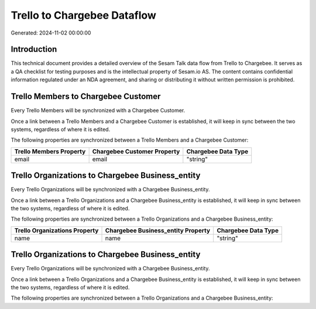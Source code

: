 ============================
Trello to Chargebee Dataflow
============================

Generated: 2024-11-02 00:00:00

Introduction
------------

This technical document provides a detailed overview of the Sesam Talk data flow from Trello to Chargebee. It serves as a QA checklist for testing purposes and is the intellectual property of Sesam.io AS. The content contains confidential information regulated under an NDA agreement, and sharing or distributing it without written permission is prohibited.

Trello Members to Chargebee Customer
------------------------------------
Every Trello Members will be synchronized with a Chargebee Customer.

Once a link between a Trello Members and a Chargebee Customer is established, it will keep in sync between the two systems, regardless of where it is edited.

The following properties are synchronized between a Trello Members and a Chargebee Customer:

.. list-table::
   :header-rows: 1

   * - Trello Members Property
     - Chargebee Customer Property
     - Chargebee Data Type
   * - email
     - email
     - "string"


Trello Organizations to Chargebee Business_entity
-------------------------------------------------
Every Trello Organizations will be synchronized with a Chargebee Business_entity.

Once a link between a Trello Organizations and a Chargebee Business_entity is established, it will keep in sync between the two systems, regardless of where it is edited.

The following properties are synchronized between a Trello Organizations and a Chargebee Business_entity:

.. list-table::
   :header-rows: 1

   * - Trello Organizations Property
     - Chargebee Business_entity Property
     - Chargebee Data Type
   * - name
     - name
     - "string"


Trello Organizations to Chargebee Business_entity
-------------------------------------------------
Every Trello Organizations will be synchronized with a Chargebee Business_entity.

Once a link between a Trello Organizations and a Chargebee Business_entity is established, it will keep in sync between the two systems, regardless of where it is edited.

The following properties are synchronized between a Trello Organizations and a Chargebee Business_entity:

.. list-table::
   :header-rows: 1

   * - Trello Organizations Property
     - Chargebee Business_entity Property
     - Chargebee Data Type

